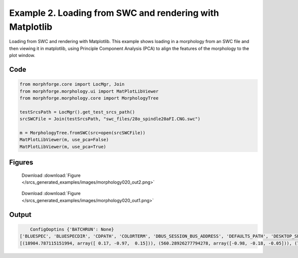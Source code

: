 
.. _example_morphology020:

Example 2. Loading from SWC and rendering with Matplotlib
=========================================================


Loading from SWC and rendering with Matplotlib.
This example shows loading in a morphology from an SWC file and then viewing it in matplotlib,
using Principle Component Analysis (PCA) to align the features of the morphology to the plot
window.

Code
~~~~

.. code-block:: python

    
    
    
    
    
    
    from morphforge.core import LocMgr, Join
    from morphforge.morphology.ui import MatPlotLibViewer
    from morphforge.morphology.core import MorphologyTree
    
    testSrcsPath = LocMgr().get_test_srcs_path()
    srcSWCFile = Join(testSrcsPath, "swc_files/28o_spindle20aFI.CNG.swc")
    
    m = MorphologyTree.fromSWC(src=open(srcSWCFile))
    MatPlotLibViewer(m, use_pca=False)
    MatPlotLibViewer(m, use_pca=True)
    
    




Figures
~~~~~~~~


.. figure:: /srcs_generated_examples/images/morphology020_out2.png
    :width: 3in
    :figwidth: 4in

    Download :download:`Figure </srcs_generated_examples/images/morphology020_out2.png>`


.. figure:: /srcs_generated_examples/images/morphology020_out1.png
    :width: 3in
    :figwidth: 4in

    Download :download:`Figure </srcs_generated_examples/images/morphology020_out1.png>`






Output
~~~~~~

.. code-block:: bash

        ConfigOoptins {'BATCHRUN': None}
    ['BLUESPEC', 'BLUESPECDIR', 'CDPATH', 'COLORTERM', 'DBUS_SESSION_BUS_ADDRESS', 'DEFAULTS_PATH', 'DESKTOP_SESSION', 'DISPLAY', 'EAGLEDIR', 'ECAD', 'ECAD_LICENSES', 'ECAD_LOCAL', 'EDITOR', 'GDMSESSION', 'GNOME_KEYRING_CONTROL', 'GNOME_KEYRING_PID', 'GREP_COLOR', 'GREP_OPTIONS', 'GRIN_ARGS', 'HISTFILE', 'HISTSIZE', 'HOME', 'INFANDANGO_CONFIGFILE', 'INFANDANGO_ROOT', 'KRB5CCNAME', 'LANG', 'LANGUAGE', 'LC_CTYPE', 'LD_LIBRARY_PATH', 'LD_RUN_PATH', 'LESS', 'LM_LICENSE_FILE', 'LOGNAME', 'LSCOLORS', 'MAKEFLAGS', 'MAKELEVEL', 'MANDATORY_PATH', 'MFLAGS', 'MGLS_LICENSE_FILE', 'MREORG_CONFIG', 'OLDPWD', 'PAGER', 'PATH', 'PRINTER', 'PWD', 'PYTHONPATH', 'QUARTUS_64BIT', 'QUARTUS_BIT_TYPE', 'QUARTUS_ROOTDIR', 'SHELL', 'SHLVL', 'SOPC_KIT_NIOS2', 'SSH_AGENT_PID', 'SSH_AUTH_SOCK', 'TEMP', 'TERM', 'TMP', 'UBUNTU_MENUPROXY', 'USER', 'WINDOWID', 'XAUTHORITY', 'XDG_CACHE_HOME', 'XDG_CONFIG_DIRS', 'XDG_DATA_DIRS', 'XDG_SEAT_PATH', 'XDG_SESSION_COOKIE', 'XDG_SESSION_PATH', '_', '_JAVA_AWT_WM_NONREPARENTING']
    [(18904.787115151994, array([ 0.17, -0.97,  0.15])), (560.28926277794278, array([-0.98, -0.18, -0.05])), (73.826665068840015, array([-0.08,  0.14,  0.99]))]





